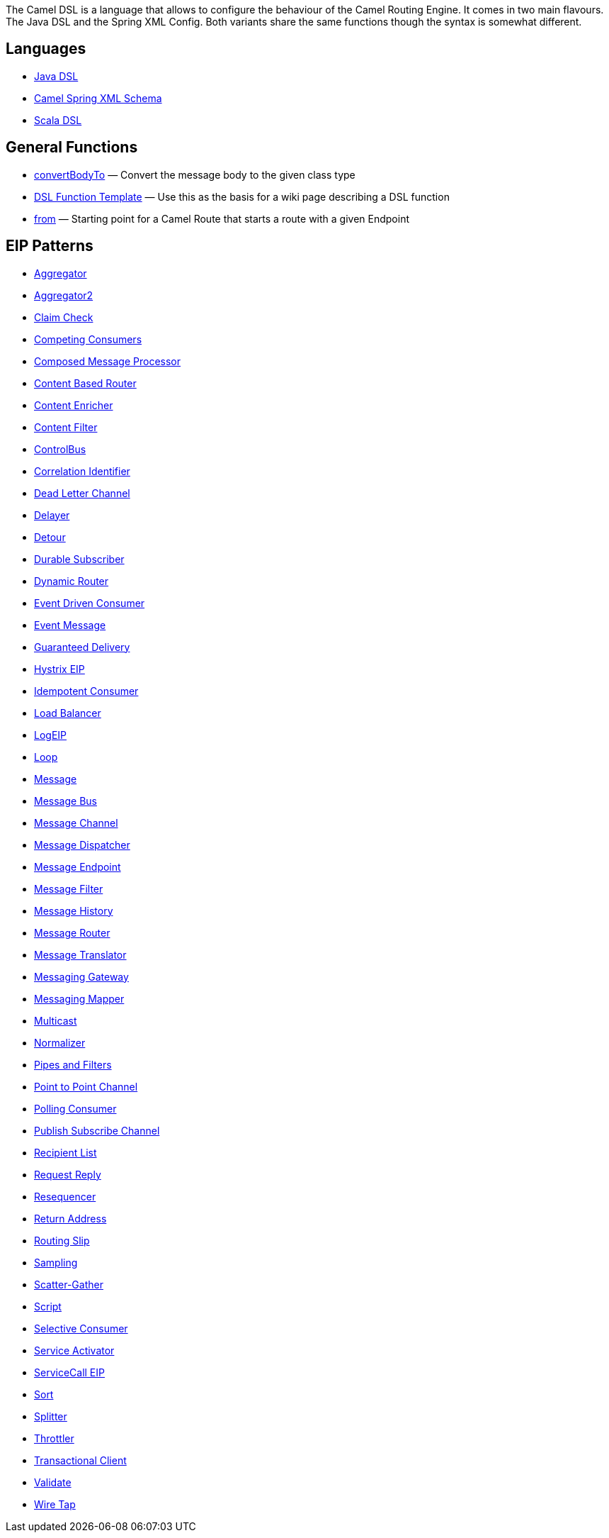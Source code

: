 [[ConfluenceContent]]
The Camel DSL is a language that allows to configure the behaviour of
the Camel Routing Engine. It comes in two main flavours. The Java DSL
and the Spring XML Config. Both variants share the same functions though
the syntax is somewhat different.

[[CamelDSL-Languages]]
Languages
---------

* link:dsl.html[Java DSL]
* link:spring.html[Camel Spring XML Schema]
* link:scala-dsl.html[Scala DSL]

[[CamelDSL-GeneralFunctions]]
General Functions
-----------------

* link:convertbodyto.html[convertBodyTo] — Convert the message body to
the given class type
* link:dsl-function-template.html[DSL Function Template] — Use this as
the basis for a wiki page describing a DSL function
* link:from.html[from] — Starting point for a Camel Route that starts a
route with a given Endpoint

[[CamelDSL-EIPPatterns]]
EIP Patterns
------------

* link:aggregator.html[Aggregator]
* link:aggregator2.html[Aggregator2]
* link:claim-check.html[Claim Check]
* link:competing-consumers.html[Competing Consumers]
* link:composed-message-processor.html[Composed Message Processor]
* link:content-based-router.html[Content Based Router]
* link:content-enricher.html[Content Enricher]
* link:content-filter.html[Content Filter]
* link:controlbus.html[ControlBus]
* link:correlation-identifier.html[Correlation Identifier]
* link:dead-letter-channel.html[Dead Letter Channel]
* link:delayer.html[Delayer]
* link:detour.html[Detour]
* link:durable-subscriber.html[Durable Subscriber]
* link:dynamic-router.html[Dynamic Router]
* link:event-driven-consumer.html[Event Driven Consumer]
* link:event-message.html[Event Message]
* link:guaranteed-delivery.html[Guaranteed Delivery]
* link:hystrix-eip.html[Hystrix EIP]
* link:idempotent-consumer.html[Idempotent Consumer]
* link:load-balancer.html[Load Balancer]
* link:logeip.html[LogEIP]
* link:loop.html[Loop]
* link:message.html[Message]
* link:message-bus.html[Message Bus]
* link:message-channel.html[Message Channel]
* link:message-dispatcher.html[Message Dispatcher]
* link:message-endpoint.html[Message Endpoint]
* link:message-filter.html[Message Filter]
* link:message-history.html[Message History]
* link:message-router.html[Message Router]
* link:message-translator.html[Message Translator]
* link:messaging-gateway.html[Messaging Gateway]
* link:messaging-mapper.html[Messaging Mapper]
* link:multicast.html[Multicast]
* link:normalizer.html[Normalizer]
* link:pipes-and-filters.html[Pipes and Filters]
* link:point-to-point-channel.html[Point to Point Channel]
* link:polling-consumer.html[Polling Consumer]
* link:publish-subscribe-channel.html[Publish Subscribe Channel]
* link:recipient-list.html[Recipient List]
* link:request-reply.html[Request Reply]
* link:resequencer.html[Resequencer]
* link:return-address.html[Return Address]
* link:routing-slip.html[Routing Slip]
* link:sampling.html[Sampling]
* link:scatter-gather.html[Scatter-Gather]
* link:script.html[Script]
* link:selective-consumer.html[Selective Consumer]
* link:service-activator.html[Service Activator]
* link:servicecall-eip.html[ServiceCall EIP]
* link:sort.html[Sort]
* link:splitter.html[Splitter]
* link:throttler.html[Throttler]
* link:transactional-client.html[Transactional Client]
* link:validate.html[Validate]
* link:wire-tap.html[Wire Tap]
